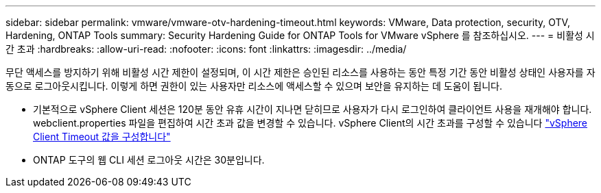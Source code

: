 ---
sidebar: sidebar 
permalink: vmware/vmware-otv-hardening-timeout.html 
keywords: VMware, Data protection, security, OTV, Hardening, ONTAP Tools 
summary: Security Hardening Guide for ONTAP Tools for VMware vSphere 를 참조하십시오. 
---
= 비활성 시간 초과
:hardbreaks:
:allow-uri-read: 
:nofooter: 
:icons: font
:linkattrs: 
:imagesdir: ../media/


[role="lead"]
무단 액세스를 방지하기 위해 비활성 시간 제한이 설정되며, 이 시간 제한은 승인된 리소스를 사용하는 동안 특정 기간 동안 비활성 상태인 사용자를 자동으로 로그아웃시킵니다. 이렇게 하면 권한이 있는 사용자만 리소스에 액세스할 수 있으며 보안을 유지하는 데 도움이 됩니다.

* 기본적으로 vSphere Client 세션은 120분 동안 유휴 시간이 지나면 닫히므로 사용자가 다시 로그인하여 클라이언트 사용을 재개해야 합니다. webclient.properties 파일을 편집하여 시간 초과 값을 변경할 수 있습니다. vSphere Client의 시간 초과를 구성할 수 있습니다 https://docs.vmware.com/en/VMware-vSphere/7.0/com.vmware.vsphere.vcenterhost.doc/GUID-975412DE-CDCB-49A1-8E2A-0965325D33A5.html["vSphere Client Timeout 값을 구성합니다"]
* ONTAP 도구의 웹 CLI 세션 로그아웃 시간은 30분입니다.

